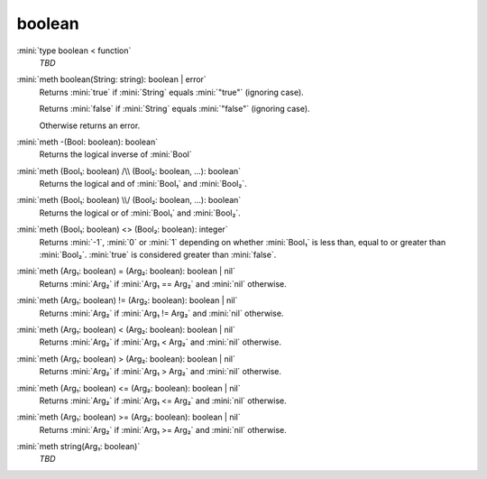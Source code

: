 boolean
=======

:mini:`type boolean < function`
   *TBD*

:mini:`meth boolean(String: string): boolean | error`
   Returns :mini:`true` if :mini:`String` equals :mini:`"true"` (ignoring case).

   Returns :mini:`false` if :mini:`String` equals :mini:`"false"` (ignoring case).

   Otherwise returns an error.


:mini:`meth -(Bool: boolean): boolean`
   Returns the logical inverse of :mini:`Bool`


:mini:`meth (Bool₁: boolean) /\\ (Bool₂: boolean, ...): boolean`
   Returns the logical and of :mini:`Bool₁` and :mini:`Bool₂`.


:mini:`meth (Bool₁: boolean) \\/ (Bool₂: boolean, ...): boolean`
   Returns the logical or of :mini:`Bool₁` and :mini:`Bool₂`.


:mini:`meth (Bool₁: boolean) <> (Bool₂: boolean): integer`
   Returns :mini:`-1`, :mini:`0` or :mini:`1` depending on whether :mini:`Bool₁` is less than, equal to or greater than :mini:`Bool₂`. :mini:`true` is considered greater than :mini:`false`.


:mini:`meth (Arg₁: boolean) = (Arg₂: boolean): boolean | nil`
   Returns :mini:`Arg₂` if :mini:`Arg₁ == Arg₂` and :mini:`nil` otherwise.


:mini:`meth (Arg₁: boolean) != (Arg₂: boolean): boolean | nil`
   Returns :mini:`Arg₂` if :mini:`Arg₁ != Arg₂` and :mini:`nil` otherwise.


:mini:`meth (Arg₁: boolean) < (Arg₂: boolean): boolean | nil`
   Returns :mini:`Arg₂` if :mini:`Arg₁ < Arg₂` and :mini:`nil` otherwise.


:mini:`meth (Arg₁: boolean) > (Arg₂: boolean): boolean | nil`
   Returns :mini:`Arg₂` if :mini:`Arg₁ > Arg₂` and :mini:`nil` otherwise.


:mini:`meth (Arg₁: boolean) <= (Arg₂: boolean): boolean | nil`
   Returns :mini:`Arg₂` if :mini:`Arg₁ <= Arg₂` and :mini:`nil` otherwise.


:mini:`meth (Arg₁: boolean) >= (Arg₂: boolean): boolean | nil`
   Returns :mini:`Arg₂` if :mini:`Arg₁ >= Arg₂` and :mini:`nil` otherwise.


:mini:`meth string(Arg₁: boolean)`
   *TBD*


